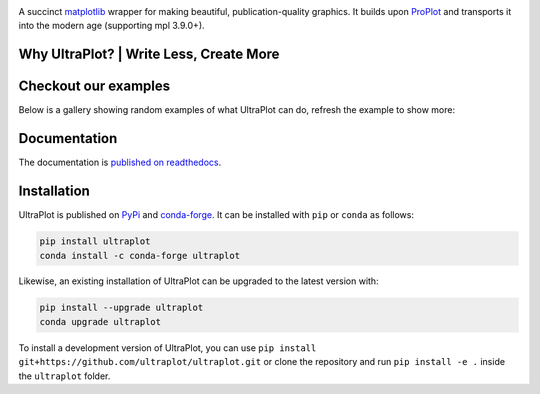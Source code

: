 .. image:: https://raw.githubusercontent.com/Ultraplot/ultraplot/refs/heads/main/UltraPlotLogo.svg
    :alt: UltraPlot Logo
    :width: 100%

|build-status| |coverage| |docs| |pypi| |code-style| |pre-commit| |pr-welcome| |license|

A succinct `matplotlib <https://matplotlib.org/>`__ wrapper for making beautiful,
publication-quality graphics. It builds upon ProPlot_ and transports it into the modern age (supporting mpl 3.9.0+).

.. _ProPlot: https://github.com/proplot-dev/

Why UltraPlot? | Write Less, Create More
=========================================
.. image:: https://raw.githubusercontent.com/Ultraplot/ultraplot/refs/heads/main/logo/whyUltraPlot.svg
    :width: 100%
    :alt: Comparison of ProPlot and UltraPlot
    :align: center

Checkout our examples
=====================

Below is a gallery showing random examples of what UltraPlot can do, refresh the example to show more:

.. raw:: html

    <div id="ultraplot-gallery-container" style="margin: 20px 0;">
        <div id="ultraplot-gallery" style="display: grid; grid-template-columns: repeat(auto-fill, minmax(250px, 1fr)); gap: 20px;">
            <p id="loading-message" style="grid-column: 1/-1; text-align: center;">Loading gallery...</p>
        </div>
        <div style="text-align: center; margin-top: 20px;">
            <button id="refresh-gallery-btn" style="padding: 10px 20px; background: #4CAF50; color: white; border: none; border-radius: 4px; cursor: pointer; font-size: 16px; display: none;">
                Show Different Examples
            </button>
        </div>
    </div>

    <script>
        (function() {
            const galleryElement = document.getElementById('ultraplot-gallery');
            const loadingElement = document.getElementById('loading-message');
            const refreshButton = document.getElementById('refresh-gallery-btn');

            // Base URLs of the documentation
            const baseUrl = 'https://ultraplot.readthedocs.io/en/latest/';
            const pagesToCheck = [
                'https://ultraplot.readthedocs.io/en/latest/index.html',
                'https://ultraplot.readthedocs.io/en/latest/basics.html',
                'https://ultraplot.readthedocs.io/en/latest/cartesian.html',
                'https://ultraplot.readthedocs.io/en/latest/projections.html',
                'https://ultraplot.readthedocs.io/en/latest/stats.html',
            ];

            // Store collected image URLs
            let allImageUrls = [];
            let pagesChecked = 0;
            const numImagesToShow = 6; // Number of images to display

            // Fetch HTML content from a URL and extract image sources
            async function extractImagesFromPage(url) {
                try {
                    const response = await fetch(url);
                    const html = await response.text();

                    // Create a DOM parser
                    const parser = new DOMParser();
                    const doc = parser.parseFromString(html, 'text/html');

                    // Find all image elements
                    const images = doc.querySelectorAll('img');
                    let pageImages = [];

                    // Extract image sources
                    images.forEach(img => {
                        let src = img.getAttribute('src');
                        if (src) {
                            // Handle relative URLs
                            if (src.startsWith('/') || !src.startsWith('http')) {
                                src = new URL(src, url).href;
                            }

                            // Filter out icons, logos, etc.
                            if (!src.includes('logo') && !src.includes('icon') &&
                                (src.includes('_images/') || src.includes('_static/'))) {
                                pageImages.push(src);
                            }
                        }
                    });

                    return pageImages;
                } catch (error) {
                    console.error(`Error fetching ${url}:`, error);
                    return [];
                }
            }

            // Create gallery once images are collected
            function createGallery() {
                if (pagesChecked < pagesToCheck.length) {
                    return; // Wait until all pages are checked
                }

                if (allImageUrls.length === 0) {
                    galleryElement.innerHTML = '<p style="grid-column: 1/-1; text-align: center;">No images found. Please check the connection to the documentation site.</p>';
                    return;
                }

                // Filter for unique URLs
                allImageUrls = [...new Set(allImageUrls)];

                // Display the refresh button
                refreshButton.style.display = 'inline-block';
                refreshButton.onclick = refreshGallery;

                // Create the initial gallery
                refreshGallery();
            }

            // Refresh the gallery with new random images
            function refreshGallery() {
                // Clear the gallery
                galleryElement.innerHTML = '';

                // Get random images
                const count = Math.min(numImagesToShow, allImageUrls.length);
                const randomImages = getRandomImages(allImageUrls, count);

                // Create grid items for each image
                randomImages.forEach(imageUrl => {
                    const gridItem = createGridItem(imageUrl);
                    galleryElement.appendChild(gridItem);
                });
            }

            // Create a grid item for an image
            function createGridItem(imageUrl) {
                const imgContainer = document.createElement('div');
                imgContainer.className = 'gallery-item';
                imgContainer.style.background = 'white';
                imgContainer.style.padding = '15px';
                imgContainer.style.borderRadius = '8px';
                imgContainer.style.boxShadow = '0 2px 5px rgba(0,0,0,0.1)';
                imgContainer.style.display = 'flex';
                imgContainer.style.flexDirection = 'column';
                imgContainer.style.height = '100%';

                const imgWrapper = document.createElement('div');
                imgWrapper.style.flex = '1';
                imgWrapper.style.display = 'flex';
                imgWrapper.style.alignItems = 'center';
                imgWrapper.style.justifyContent = 'center';
                imgWrapper.style.overflow = 'hidden';
                imgWrapper.style.marginBottom = '10px';

                const img = document.createElement('img');
                img.src = imageUrl;
                img.alt = 'UltraPlot Example';
                img.style.maxWidth = '100%';
                img.style.maxHeight = '200px'; // Consistent height
                img.style.objectFit = 'contain';
                img.style.display = 'block';

                // Handle load errors
                img.onerror = () => {
                    img.src = 'https://via.placeholder.com/200x150?text=Image+Not+Available';
                    img.alt = 'Image Not Available';
                };

                // Extract filename for caption
                const filename = imageUrl.split('/').pop();

                const caption = document.createElement('div');
                caption.style.fontSize = '12px';
                caption.style.textAlign = 'center';
                caption.style.color = '#666';
                caption.style.marginTop = 'auto';
                caption.style.wordBreak = 'break-word';

                imgWrapper.appendChild(img);
                imgContainer.appendChild(imgWrapper);
                imgContainer.appendChild(caption);

                // Make the grid item clickable to open the image in a new tab
                imgContainer.style.cursor = 'pointer';
                imgContainer.onclick = () => window.open(imageUrl, '_blank');

                return imgContainer;
            }

            // Get a random subset of images
            function getRandomImages(images, count) {
                const shuffled = [...images].sort(() => 0.5 - Math.random());
                return shuffled.slice(0, count);
            }

            // Fetch images from each documentation page
            pagesToCheck.forEach(pageUrl => {
                extractImagesFromPage(pageUrl).then(images => {
                    allImageUrls = allImageUrls.concat(images);
                    pagesChecked++;
                    createGallery();
                });
            });

            // Fallback in case fetching fails
            setTimeout(() => {
                if (pagesChecked < pagesToCheck.length) {
                    pagesChecked = pagesToCheck.length; // Force update
                    createGallery();
                }
            }, 5000);
        })();
    </script>

Documentation
=============

The documentation is `published on readthedocs <https://ultraplot.readthedocs.io>`__.

Installation
============

UltraPlot is published on `PyPi <https://pypi.org/project/ultraplot/>`__ and
`conda-forge <https://conda-forge.org>`__. It can be installed with ``pip`` or
``conda`` as follows:

.. code-block:: bash

   pip install ultraplot
   conda install -c conda-forge ultraplot

Likewise, an existing installation of UltraPlot can be upgraded
to the latest version with:

.. code-block:: bash

   pip install --upgrade ultraplot
   conda upgrade ultraplot

To install a development version of UltraPlot, you can use
``pip install git+https://github.com/ultraplot/ultraplot.git``
or clone the repository and run ``pip install -e .``
inside the ``ultraplot`` folder.


.. |build-status| image::  https://github.com/ultraplot/ultraplot/actions/workflows/build-ultraplot.yml/badge.svg

.. |code-style| image:: https://img.shields.io/badge/code%20style-black-000000.svg

.. |pr-welcome| image:: https://img.shields.io/badge/PRs-welcome-brightgreen

.. |docs| image:: https://readthedocs.org/projects/ultraplot/badge/?version=latest
   :alt: docs
   :target: https://ultraplot.readthedocs.io/en/latest/?badge=latest

.. |pypi| image:: https://img.shields.io/pypi/v/ultraplot?color=83%20197%2052
   :alt: pypi
   :target: https://pypi.org/project/ultraplot/

.. |license| image:: https://img.shields.io/github/license/ultraplot/ultraplot.svg
   :alt: license
   :target: LICENSE.txt

.. |pre-commit| image:: https://results.pre-commit.ci/badge/github/Ultraplot/ultraplot/main.svg
   :target: https://results.pre-commit.ci/latest/github/Ultraplot/ultraplot/main
   :alt: pre-commit.ci status

.. |coverage| image:: https://codecov.io/gh/Ultraplot/ultraplot/graph/badge.svg?token=C6ZB7Q9II4
   :target: https://codecov.io/gh/Ultraplot/ultraplot
   :alt: coverage
